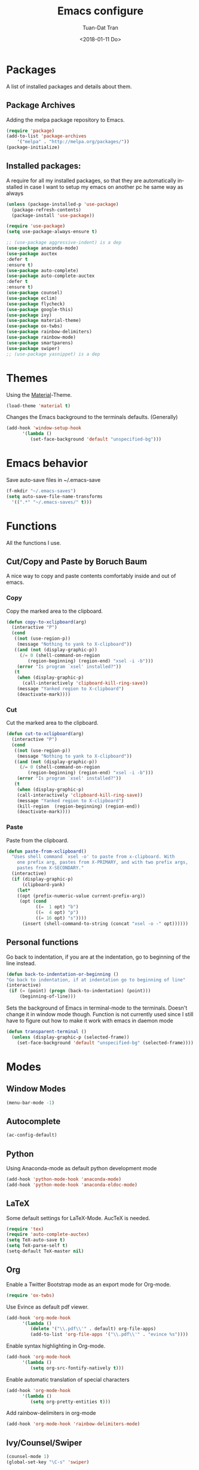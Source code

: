 #+TITLE: Emacs configure
#+AUTHOR: Tuan-Dat Tran
#+DATE: <2018-01-11 Do>
#+EMAIL: tran.tuan-dat@mailbox.org
#+OPTIONS: ':nil *:t -:t ::t <:t H:3 \n:nil ^:t arch:headline
#+OPTIONS: author:t c:nil creator:comment d:(not "LOGBOOK") date:t
#+OPTIONS: e:t email:nil f:t inline:t num:t p:nil pri:nil stat:t
#+OPTIONS: tags:t tasks:t tex:t timestamp:t toc:t todo:t |:t
#+KEYWORDS:
#+LANGUAGE: en
#+SELECT_TAGS: export

* Packages
A list of installed packages and details about them.
** Package Archives
   Adding the melpa package repository to Emacs.
#+BEGIN_SRC emacs-lisp
(require 'package)
(add-to-list 'package-archives 
    '("melpa" . "http://melpa.org/packages/"))
(package-initialize)
#+END_SRC
** Installed packages:
   A require for all my installed packages, so that they are automatically installed
   in case I want to setup my emacs on another pc he same way as always
#+BEGIN_SRC emacs-lisp
(unless (package-installed-p 'use-package)
  (package-refresh-contents)
  (package-install 'use-package))

(require 'use-package)
(setq use-package-always-ensure t)

;; (use-package aggressive-indent) is a dep
(use-package anaconda-mode)
(use-package auctex
:defer t
:ensure t)
(use-package auto-complete)
(use-package auto-complete-auctex
:defer t
:ensure t)
(use-package counsel)
(use-package eclim)
(use-package flycheck)
(use-package google-this)
(use-package ivy)
(use-package material-theme)
(use-package ox-twbs)
(use-package rainbow-delimiters)
(use-package rainbow-mode)
(use-package smartparens)
(use-package swiper)
;; (use-package yasnippet) is a dep
#+END_SRC
* Themes
  Using the [[https://github.com/cpaulik/emacs-material-theme][Material]]-Theme.
#+BEGIN_SRC emacs-lisp
(load-theme 'material t)
#+END_SRC

Changes the Emacs background to the terminals defaults. (Generally)
#+BEGIN_SRC emacs-lisp
(add-hook 'window-setup-hook 
      '(lambda () 
         (set-face-background 'default "unspecified-bg")))
#+END_SRC
* Emacs behavior
  Save auto-save files in ~/.emacs-save
#+BEGIN_SRC emacs-lisp
(f-mkdir "~/.emacs-saves")
(setq auto-save-file-name-transforms
  '((".*" "~/.emacs-saves/" t)))
#+END_SRC

* Functions
  All the functions I use.
** Cut/Copy and Paste by Boruch Baum
A nice way to copy and paste contents comfortably inside and out of emacs.
*** Copy
Copy the marked area to the clipboard.
#+BEGIN_SRC emacs-lisp
(defun copy-to-xclipboard(arg)
  (interactive "P")
  (cond
   ((not (use-region-p))
    (message "Nothing to yank to X-clipboard"))
   ((and (not (display-graphic-p))
	 (/= 0 (shell-command-on-region
		(region-beginning) (region-end) "xsel -i -b")))
    (error "Is program `xsel' installed?"))
   (t
    (when (display-graphic-p)
      (call-interactively 'clipboard-kill-ring-save))
    (message "Yanked region to X-clipboard")
    (deactivate-mark))))
#+END_SRC

*** Cut
Cut the marked area to the clipboard.
#+BEGIN_SRC emacs-lisp
(defun cut-to-xclipboard(arg)
  (interactive "P")
  (cond
   ((not (use-region-p))
    (message "Nothing to yank to X-clipboard"))
   ((and (not (display-graphic-p))
	 (/= 0 (shell-command-on-region
		(region-beginning) (region-end) "xsel -i -b")))
    (error "Is program `xsel' installed?"))
   (t
    (when (display-graphic-p)
    (call-interactively 'clipboard-kill-ring-save))
    (message "Yanked region to X-clipboard")
    (kill-region  (region-beginning) (region-end))
    (deactivate-mark))))
#+END_SRC

*** Paste
Paste from the clipboard.
#+BEGIN_SRC emacs-lisp
(defun paste-from-xclipboard()
  "Uses shell command `xsel -o' to paste from x-clipboard. With
    one prefix arg, pastes from X-PRIMARY, and with two prefix args,
    pastes from X-SECONDARY."
  (interactive)
  (if (display-graphic-p)
      (clipboard-yank)
    (let*
	((opt (prefix-numeric-value current-prefix-arg))
	 (opt (cond
	       ((=  1 opt) "b")
	       ((=  4 opt) "p")
	       ((= 16 opt) "s"))))
      (insert (shell-command-to-string (concat "xsel -o -" opt))))))
#+END_SRC

** Personal functions
Go back to indentation, if you are at the indentation, go to beginning of the line instead.
#+BEGIN_SRC emacs-lisp
  (defun back-to-indentation-or-beginning () 
  "Go back to indentation, if at indentation go to beginning of line"
  (interactive)
   (if (= (point) (progn (back-to-indentation) (point)))
       (beginning-of-line)))
#+END_SRC

Sets the background of Emacs in terminal-mode to the terminals. Doesn't change it in window 
mode though.
Function is not currently used since I still have to figure out how to make it work with emacs in daemon mode
#+BEGIN_SRC emacs-lisp
(defun transparent-terminal ()
  (unless (display-graphic-p (selected-frame))
    (set-face-background 'default "unspecified-bg" (selected-frame))))
#+END_SRC
* Modes
** Window Modes
#+BEGIN_SRC emacs-lisp
(menu-bar-mode -1)
#+END_SRC
** Autocomplete
#+BEGIN_SRC emacs-lisp
(ac-config-default)

#+END_SRC
** Python
Using Anaconda-mode as default python development mode
#+BEGIN_SRC emacs-lisp
(add-hook 'python-mode-hook 'anaconda-mode)
(add-hook 'python-mode-hook 'anaconda-eldoc-mode)
#+END_SRC
** LaTeX
Some default settings for LaTeX-Mode.
AucTeX is needed.
#+BEGIN_SRC emacs-lisp
(require 'tex)
(require 'auto-complete-auctex)
(setq TeX-auto-save t)
(setq TeX-parse-self t)
(setq-default TeX-master nil)
#+END_SRC
** Org
Enable a Twitter Bootstrap mode as an export mode for Org-mode.
#+BEGIN_SRC emacs-lisp
(require 'ox-twbs)
#+END_SRC

Use Evince as default pdf viewer.
#+BEGIN_SRC emacs-lisp
(add-hook 'org-mode-hook
      '(lambda ()
         (delete '("\\.pdf\\'" . default) org-file-apps)
         (add-to-list 'org-file-apps '("\\.pdf\\'" . "evince %s"))))
#+END_SRC

Enable syntax highlighting in Org-mode.
#+BEGIN_SRC emacs-lisp
(add-hook 'org-mode-hook 
      '(lambda () 
         (setq org-src-fontify-natively t)))
#+END_SRC

Enable automatic translation of special characters
#+BEGIN_SRC emacs-lisp
(add-hook 'org-mode-hook 
      '(lambda ()
         (setq org-pretty-entities t)))
#+END_SRC

Add rainbow-delimiters in org-mode
#+BEGIN_SRC emacs-lisp
(add-hook 'org-mode-hook 'rainbow-delimiters-mode)
#+END_SRC

** Ivy/Counsel/Swiper
#+BEGIN_SRC emacs-lisp
(counsel-mode 1)
(global-set-key "\C-s" 'swiper)
#+END_SRC
** Parenthesis
#+BEGIN_SRC emacs-lisp
(require 'paren)
(setq show-paren-style 'parenthesis)
(show-paren-mode 1)
#+END_SRC
** Highlight line
Globaly highlight the current line in a slightly darker shade of grey.
#+BEGIN_SRC emacs-lisp
(global-hl-line-mode 1)
(set-face-background 'hl-line "#141b1e")
(set-face-foreground 'highlight nil)
#+END_SRC
** Yasnippet
#+BEGIN_SRC emacs-lisp
(require 'yasnippet)
(setq yas-snippet-dirs
  '("~/.emacs.d/snippets/"))
(yas-global-mode 1)
#+END_SRC

** Personal
#+BEGIN_SRC emacs-lisp
(defvar my-keys-minor-mode-map
  (let ((map (make-sparse-keymap)))
    (define-key map (kbd "C-a") 'back-to-indentation-or-beginning)
    (define-key map (kbd "C-c M-w") 'copy-to-xclipboard)
    (define-key map (kbd "C-c C-w") 'cut-to-xclipboard)
    (define-key map (kbd "C-c M-y") 'paste-from-xclipboard)
    map)
  "my-keys-minor-mode keymap.")

(define-minor-mode my-keys-minor-mode
  "A minor mode so that my key settings override annoying major modes."
  :init-value t
  :lighter " my-keys")

(my-keys-minor-mode 1)
#+END_SRC

** Conf
#+BEGIN_SRC emacs-lisp
(add-hook 'conf-mode 'rainbow-mode)
#+END_SRC

